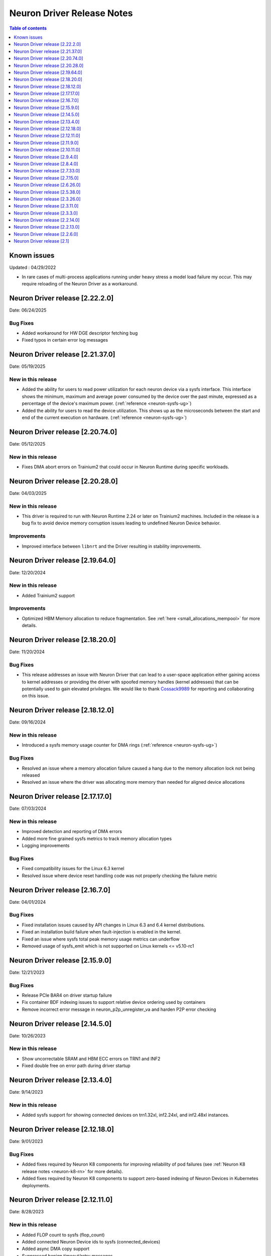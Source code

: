 .. _neuron-driver-release-notes:

Neuron Driver Release Notes
===========================

.. contents:: Table of contents
   :local:
   :depth: 1


Known issues
------------

Updated : 04/29/2022

- In rare cases of multi-process applications running under heavy stress a model load failure my occur. This may require reloading of the Neuron Driver as a workaround.

Neuron Driver release [2.22.2.0]
--------------------------------
Date: 06/24/2025

Bug Fixes
^^^^^^^^^
* Added workaround for HW DGE descriptor fetching bug
* Fixed typos in certain error log messages

Neuron Driver release [2.21.37.0]
--------------------------------
Date: 05/19/2025

New in this release
^^^^^^^^^^^^^^^^^^^
* Added the ability for users to read power utilization for each neuron device via a sysfs interface. This interface shows the minimum, maximum and average power consumed by the device over the past minute, expressed as a percentage of the device's maximum power. (:ref:`reference <neuron-sysfs-ug>`)
* Added the ability for users to read the device utilization. This shows up as the microseconds between the start and end of the current execution on hardware. (:ref:`reference <neuron-sysfs-ug>`)

Neuron Driver release [2.20.74.0]
--------------------------------
Date: 05/12/2025

New in this release
^^^^^^^^^^^^^^^^^^^
* Fixes DMA abort errors on Trainium2 that could occur in Neuron Runtime during specific workloads.


Neuron Driver release [2.20.28.0]
--------------------------------
Date: 04/03/2025

New in this release
^^^^^^^^^^^^^^^^^^^
* This driver is required to run with Neuron Runtime 2.24 or later on Trainium2 machines. Included in the release is a bug fix to avoid device memory corruption issues leading to undefined Neuron Device behavior.

Improvements
^^^^^^^^^^^^
* Improved interface between ``libnrt`` and the Driver resulting in stability improvements.

Neuron Driver release [2.19.64.0]
--------------------------------
Date: 12/20/2024


New in this release
^^^^^^^^^^^^^^^^^^^
* Added Trainium2 support

Improvements
^^^^^^^^^^^^
* Optimized HBM Memory allocation to reduce fragmentation. See :ref:`here <small_allocations_mempool>` for more details.

Neuron Driver release [2.18.20.0]
--------------------------------
Date: 11/20/2024

Bug Fixes
^^^^^^^^^
* This release addresses an issue with Neuron Driver that can lead to a user-space application either gaining access to kernel addresses or providing the driver with spoofed memory handles (kernel addresses) that can be potentially used to gain elevated privileges. We would like to thank `Cossack9989 <https://github.com/Cossack9989>`_ for reporting and collaborating on this issue.

Neuron Driver release [2.18.12.0]
--------------------------------

Date: 09/16/2024

New in this release
^^^^^^^^^^^^^^^^^^^
* Introduced a sysfs memory usage counter for DMA rings (:ref:`reference <neuron-sysfs-ug>`)

Bug Fixes
^^^^^^^^^
* Resolved an issue where a memory allocation failure caused a hang due to the memory allocation lock not being released
* Resolved an issue where the driver was allocating more memory than needed for aligned device allocations

Neuron Driver release [2.17.17.0]
--------------------------------

Date: 07/03/2024

New in this release
^^^^^^^^^^^^^^^^^^^
* Improved detection and reporting of DMA errors
* Added more fine grained sysfs metrics to track memory allocation types
* Logging improvements

Bug Fixes
^^^^^^^^^
* Fixed compatibility issues for the Linux 6.3 kernel
* Resolved issue where device reset handling code was not properly checking the failure metric


Neuron Driver release [2.16.7.0]
--------------------------------

Date: 04/01/2024

Bug Fixes
^^^^^^^^^

* Fixed installation issues caused by API changes in Linux 6.3 and 6.4 kernel distributions.
* Fixed an installation build failure when fault-injection is enabled in the kernel.
* Fixed an issue where sysfs total peak memory usage metrics can underflow
* Removed usage of sysfs_emit which is not supported on Linux kernels <= v5.10-rc1


Neuron Driver release [2.15.9.0]
--------------------------------

Date: 12/21/2023

Bug Fixes
^^^^^^^^^

* Release PCIe BAR4 on driver startup failure
* Fix container BDF indexing issues to support relative device ordering used by containers
* Remove incorrect error message in neuron_p2p_unregister_va and harden P2P error checking


Neuron Driver release [2.14.5.0]
--------------------------------

Date: 10/26/2023

New in this release
^^^^^^^^^^^^^^^^^^^

* Show uncorrectable SRAM and HBM ECC errors on TRN1 and INF2
* Fixed double free on error path during driver startup


Neuron Driver release [2.13.4.0]
--------------------------------

Date: 9/14/2023

New in this release
^^^^^^^^^^^^^^^^^^^

* Added sysfs support for showing connected devices on trn1.32xl, inf2.24xl, and inf2.48xl instances.


Neuron Driver release [2.12.18.0]
--------------------------------

Date: 9/01/2023

Bug Fixes
^^^^^^^^^
* Added fixes required by Neuron K8 components for improving reliability of pod failures (see :ref:`Neuron K8 release notes <neuron-k8-rn>` for more details).
* Added fixes required by Neuron K8 components to support zero-based indexing of Neuron Devices in Kubernetes deployments.


Neuron Driver release [2.12.11.0]
--------------------------------

Date: 8/28/2023

New in this release
^^^^^^^^^^^^^^^^^^^

* Added FLOP count to sysfs (flop_count)
* Added connected Neuron Device ids to sysfs (connected_devices)
* Added async DMA copy support
* Suppressed benign timeout/retry messages


Bug Fixes
^^^^^^^^^
* Allocated CC-Core to correct NeuronCore; splitting CC-Cores evenly between NeuronCores.



Neuron Driver release [2.11.9.0]
--------------------------------

Date: 7/19/2023

New in this release
^^^^^^^^^^^^^^^^^^^

* Added support for creating batch DMA queues.

Bug Fixes
^^^^^^^^^

* Error message, "ncdev is not NULL", was being printed unnecessarily.  Fixed.
* Fix DMA timeouts during NeuronCore reset of neighboring core caused by incorrect nc_id (NeuronCore ID) assigned to reserved memory


Neuron Driver release [2.10.11.0]
--------------------------------

Date: 6/14/2023

New in this release
^^^^^^^^^^^^^^^^^^^

* Added memory usage breakdown by category to the Neuron Sysfs nodes.  New categories are code, misc, tensors, constants, and scratchpad.  Please see the Sysfs page under Neuron Tools for more detailed description of each. 
* Improved NeuronCore initialization (nrt_init) performance by approximately 1 second. 

Bug Fixes
^^^^^^^^^

* Fixed small timing window during NeuronCore resets, which previously would timeout during memcpy
* Removed potential double free of memory when terminating the Neuron Driver.
* Fixed sysfs race condition, which was leading to Neuron Driver crash during termination.


Neuron Driver release [2.9.4.0]
--------------------------------

Date: 05/01/2023

New in this release
^^^^^^^^^^^^^^^^^^^

* Added dma_buf support, which is needed for future EFA implementations in the Linux kernel. 
* Added new IOCTL to get Neuron Device BDF (used by Neuron Runtime)
* Added optional support for sysfs notify (off by default). See Neuron Sysfs documentation (under Neuron System Tools) for more details. 


Bug Fixes
^^^^^^^^^

* Fixed max DMA queue size constant to be the correct size - previous incorrect sizing had potential to lead to DMA aborts (execution timeout). 


Neuron Driver release [2.8.4.0]
--------------------------------

Date: 03/28/2023

New in this release
^^^^^^^^^^^^^^^^^^^

* Supports both Trn1n and Inf2 instance types.
* Renamed NEURON_ARCH_INFERENTIA=>NEURON_ARCH_V1 and NEURON_ARCH_TRN=>NEURON_ARCH_V2
* Under sysfs nodes, the following changes were made:

  * Changed “infer” metrics to “execute” metrics
  * Added peak memory usage metric
  * Removed empty dynamic metrics directory
  * Removed refresh rate metric
  * Fixed arch type names in sysfs


Bug Fixes
^^^^^^^^^

* Fixed minor memory leak when closing the Neuron Runtime. 
* Fixed memory leaks on error paths in Neuron Driver. 
* Added a workaround to resolve hangs when NeuronCore reset is ran while another core is performing DMA operations. 



Neuron Driver release [2.7.33.0]
--------------------------------

Date: 02/24/2023

Bug Fixes
^^^^^^^^^

* Added a retry mechanism to mitigate possible data copy failures during reset of a NeuronCore.  An info log message will be emitted when this occurs indicating that the retry was attempted.  An example::


   kernel: [726415.485022] neuron:ndma_memcpy_wait_for_completion: DMA completion timeout for UDMA_ENG_33 q0
   kernel: [726415.491744] neuron:ndma_memcpy_offset_move: Failed to copy memory during a NeuronCore reset: nd 0, src 0x100154480000, dst 0x100154500000, size 523264. Retrying the copy.
::


Neuron Driver release [2.7.15.0]
--------------------------------

Date: 02/08/2023

New in this release
^^^^^^^^^^^^^^^^^^^

* Added Neuron sysfs metrics under ``/sys/devices/virtual/neuron_device/neuron{0,1, ...}/metrics/``



Neuron Driver release [2.6.26.0]
--------------------------------

Date: 11/07/2022

New in this release
^^^^^^^^^^^^^^^^^^^

* Minor bug fixes and improvements.



Neuron Driver release [2.5.38.0]
--------------------------------

Neuron Driver now supports INF1 and TRN1 EC2 instance types.  Name of the driver package changed from aws-neuron-dkms to aws-neuronx-dkms.  Please remove the older driver package before installing the newest one.

Date: 10/10/2022

New in this release
^^^^^^^^^^^^^^^^^^^

* Support added for EC2 Trn1 instance types and ML training workloads.
* Added missing GPL2 LICENSE file. 
* Changed package name to aws-neuronx-dkms (was previously minus the 'x'). 
* Security Update -- blocked user space access to control registers and DMA control queues intended to be used by the Neuron Driver only.
* Added support for DMA Aborts to avoid hangs.
* Added support for TPB Reset.
* Added sysfs entries for triggering resets and reading core counts.  
* Added write combining on BAR4.  
* Added PCI Device ID update as part of install.
* Added handling for known duplicate device id error.


Bug Fixes
^^^^^^^^^

* Fixed a null pointer free scenario.
* Fixed installation issue related to install without internet connectivity.


Neuron Driver release [2.3.26.0]
--------------------------------

Date: 08/02/2022

Bug Fixes
^^^^^^^^^

- Security Update: Blocked user space access to control registers and DMA control queues intended to be used by the Neuron Driver only.  Recommending upgrade to all customers.


Neuron Driver release [2.3.11.0]
--------------------------------

Date: 05/27/2022

New in this release
^^^^^^^^^^^^^^^^^^^

- This driver is required to support future releases of the Neuron Runtime.  Included in the release is both a bug fix to avoid a kernel crash scenario and an increased compatibility range to ensure compatibility with future versions of Neuron Runtime.

Bug Fixes
^^^^^^^^^

- Correction to huge aligned memory allocation/freeing logic that was previously susceptible to crashes in the kernel.  The crash would bring down the OS.  Recommending upgrade to all customers.



Neuron Driver release [2.3.3.0]
--------------------------------

Date: 04/29/2022

New in this release
^^^^^^^^^^^^^^^^^^^

- Minor performance improvements on inference and loading of models.

Bug Fixes
^^^^^^^^^

- Reduced Host CPU usage when reading ``hw_counters`` metric from neuron-monitor
- Minor bug fixes. 



Neuron Driver release [2.2.14.0]
--------------------------------

Date: 03/25/2022

New in this release
^^^^^^^^^^^^^^^^^^^

- Minor updates


Neuron Driver release [2.2.13.0]
--------------------------------

Date: 01/20/2022

New in this release
^^^^^^^^^^^^^^^^^^^

- Minor updates


Neuron Driver release [2.2.6.0]
-------------------------------

Date: 10/27/2021

New in this release
^^^^^^^^^^^^^^^^^^^

-  Memory improvements made to ensure all allocations are made with 4K
   alignments.


Resolved issues
^^^^^^^^^^^^^^^

-  No longer delays 1s per NeuronDevice when closing Neuron Tools
   applications.
-  Fixes a Ubuntu 20 build issue


Neuron Driver release [2.1]
---------------------------

-  Support is added for Neuron Runtime 2.x (``libnrt.so``).
-  Support for previous releases of Neuron Runtime 1.x is continued with
   Driver 2.x releases.
